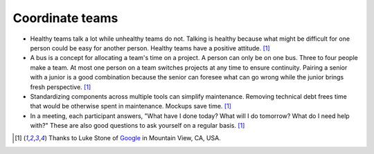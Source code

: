 Coordinate teams
================
- Healthy teams talk a lot while unhealthy teams do not.  Talking is healthy because what might be difficult for one person could be easy for another person.  Healthy teams have a positive attitude.  [#LukeStone]_

- A bus is a concept for allocating a team's time on a project.  A person can only be on one bus.  Three to four people make a team.  At most one person on a team switches projects at any time to ensure continuity.  Pairing a senior with a junior is a good combination because the senior can foresee what can go wrong while the junior brings fresh perspective.  [#LukeStone]_

- Standardizing components across multiple tools can simplify maintenance.  Removing technical debt frees time that would be otherwise spent in maintenance.  Mockups save time.  [#LukeStone]_

- In a meeting, each participant answers, "What have I done today?  What will I do tomorrow?  What do I need help with?"  These are also good questions to ask yourself on a regular basis.  [#LukeStone]_


.. [#LukeStone] Thanks to Luke Stone of `Google <http://www.google.com>`_ in Mountain View, CA, USA.
